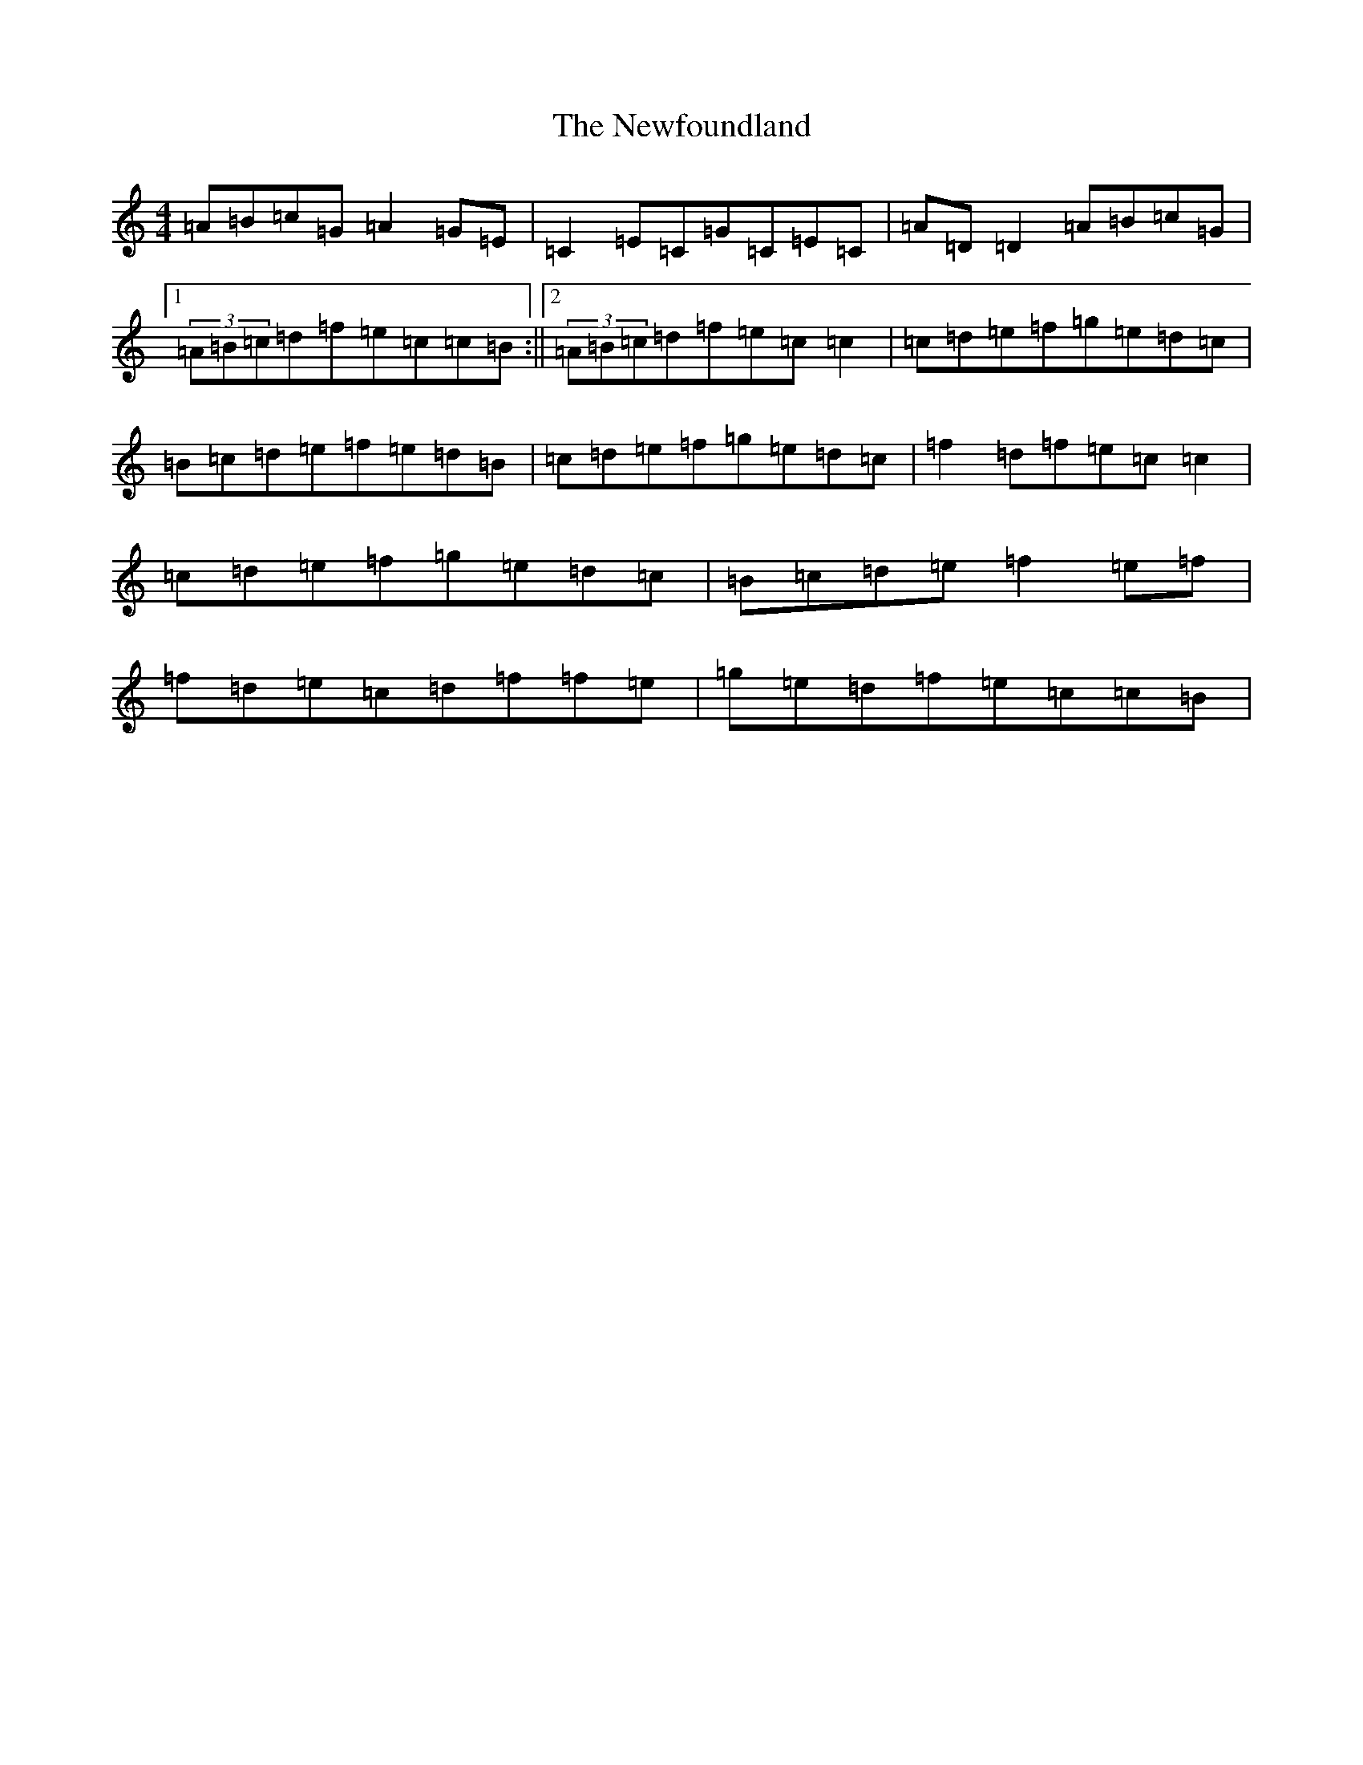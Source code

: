 X: 15461
T: Newfoundland, The
S: https://thesession.org/tunes/3193#setting3193
R: reel
M:4/4
L:1/8
K: C Major
=A=B=c=G=A2=G=E|=C2=E=C=G=C=E=C|=A=D=D2=A=B=c=G|1(3=A=B=c=d=f=e=c=c=B:||2(3=A=B=c=d=f=e=c=c2|=c=d=e=f=g=e=d=c|=B=c=d=e=f=e=d=B|=c=d=e=f=g=e=d=c|=f2=d=f=e=c=c2|=c=d=e=f=g=e=d=c|=B=c=d=e=f2=e=f|=f=d=e=c=d=f=f=e|=g=e=d=f=e=c=c=B|